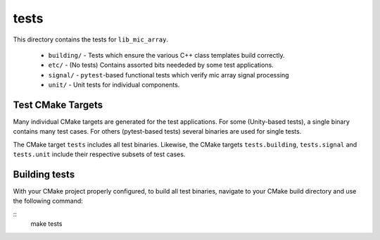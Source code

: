 
tests
=====

This directory contains the tests for ``lib_mic_array``.

  - ``building/`` - Tests which ensure the various C++ class templates build correctly.
  - ``etc/`` - (No tests) Contains assorted bits neededed by some test applications.
  - ``signal/`` - ``pytest``-based functional tests which verify mic array signal processing
  - ``unit/`` - Unit tests for individual components.

Test CMake Targets
------------------

Many individual CMake targets are generated for the test applications. For some
(Unity-based tests), a single binary contains many test cases. For others (pytest-based tests) several binaries are used for single tests.

The CMake target ``tests`` includes all test binaries. Likewise, the CMake
targets ``tests.building``, ``tests.signal`` and ``tests.unit`` include their
respective subsets of test cases.

Building tests
--------------

With your CMake project properly configured, to build all test binaries, 
navigate to your CMake build directory and use the following command:

::
  make tests
  ::
